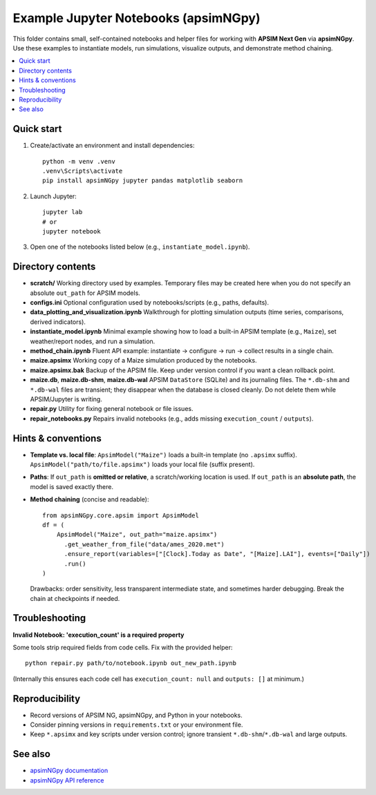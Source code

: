 ===============================
Example Jupyter Notebooks (apsimNGpy)
===============================

This folder contains small, self-contained notebooks and helper files for
working with **APSIM Next Gen** via **apsimNGpy**. Use these examples to
instantiate models, run simulations, visualize outputs, and demonstrate
method chaining.

.. contents::
   :local:
   :depth: 2

Quick start
-----------

1. Create/activate an environment and install dependencies::

     python -m venv .venv
     .venv\Scripts\activate
     pip install apsimNGpy jupyter pandas matplotlib seaborn

2. Launch Jupyter::

     jupyter lab
     # or
     jupyter notebook

3. Open one of the notebooks listed below (e.g., ``instantiate_model.ipynb``).

Directory contents
------------------

- **scratch/**
  Working directory used by examples. Temporary files may be created here
  when you do not specify an absolute ``out_path`` for APSIM models.

- **configs.ini**
  Optional configuration used by notebooks/scripts (e.g., paths, defaults).

- **data_plotting_and_visualization.ipynb**
  Walkthrough for plotting simulation outputs (time series, comparisons,
  derived indicators).

- **instantiate_model.ipynb**
  Minimal example showing how to load a built-in APSIM template
  (e.g., ``Maize``), set weather/report nodes, and run a simulation.

- **method_chain.ipynb**
  Fluent API example: instantiate → configure → run → collect results in a
  single chain.

- **maize.apsimx**
  Working copy of a Maize simulation produced by the notebooks.

- **maize.apsimx.bak**
  Backup of the APSIM file. Keep under version control if you want a clean
  rollback point.

- **maize.db**, **maize.db-shm**, **maize.db-wal**
  APSIM ``DataStore`` (SQLite) and its journaling files. The ``*.db-shm`` and
  ``*.db-wal`` files are transient; they disappear when the database is closed
  cleanly. Do not delete them while APSIM/Jupyter is writing.

- **repair.py**
  Utility for fixing general notebook or file issues.

- **repair_notebooks.py**
  Repairs invalid notebooks (e.g., adds missing ``execution_count`` / ``outputs``).

Hints & conventions
-------------------

- **Template vs. local file**:
  ``ApsimModel("Maize")`` loads a built-in template (no ``.apsimx`` suffix).
  ``ApsimModel("path/to/file.apsimx")`` loads your local file (suffix present).

- **Paths**:
  If ``out_path`` is **omitted or relative**, a scratch/working location is used.
  If ``out_path`` is an **absolute path**, the model is saved exactly there.

- **Method chaining** (concise and readable)::

     from apsimNGpy.core.apsim import ApsimModel
     df = (
         ApsimModel("Maize", out_path="maize.apsimx")
           .get_weather_from_file("data/ames_2020.met")
           .ensure_report(variables=["[Clock].Today as Date", "[Maize].LAI"], events=["Daily"])
           .run()
     )

  Drawbacks: order sensitivity, less transparent intermediate state, and
  sometimes harder debugging. Break the chain at checkpoints if needed.

Troubleshooting
---------------

**Invalid Notebook: 'execution_count' is a required property**

Some tools strip required fields from code cells. Fix with the provided helper::

  python repair.py path/to/notebook.ipynb out_new_path.ipynb

(Internally this ensures each code cell has ``execution_count: null`` and
``outputs: []`` at minimum.)

Reproducibility
---------------

- Record versions of APSIM NG, apsimNGpy, and Python in your notebooks.
- Consider pinning versions in ``requirements.txt`` or your environment file.
- Keep ``*.apsimx`` and key scripts under version control; ignore transient
  ``*.db-shm``/``*.db-wal`` and large outputs.

See also
--------

- `apsimNGpy documentation <https://magala-richard.github.io/apsimNGpy-documentations/index.html>`_
- `apsimNGpy API reference <https://magala-richard.github.io/apsimNGpy-documentations/api.html>`_
